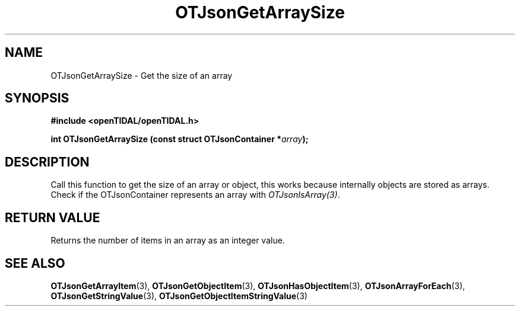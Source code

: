 .TH OTJsonGetArraySize 3 "11 Jan 2021" "libopenTIDAL 1.0.0" "libopenTIDAL Manual"
.SH NAME
OTJsonGetArraySize \- Get the size of an array
.SH SYNOPSIS
.B #include <openTIDAL/openTIDAL.h>

.BI "int OTJsonGetArraySize (const struct OTJsonContainer *" array ");"
.SH DESCRIPTION
Call this function to get the size of an array or object, this works because internally objects are stored as arrays.
Check if the OTJsonContainer represents an array with \fIOTJsonIsArray(3)\fP. 
.SH RETURN VALUE
Returns the number of items in an array as an integer value.
.SH "SEE ALSO"
.BR OTJsonGetArrayItem "(3), " OTJsonGetObjectItem "(3), " OTJsonHasObjectItem "(3), "
.BR OTJsonArrayForEach "(3), " OTJsonGetStringValue "(3), " OTJsonGetObjectItemStringValue "(3) "
